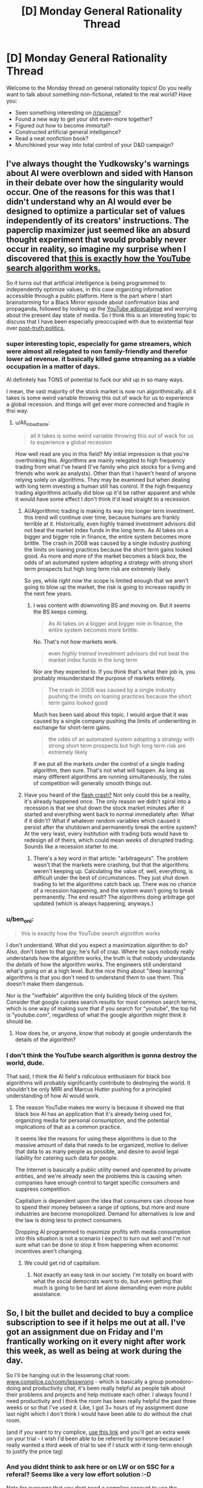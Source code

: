 #+TITLE: [D] Monday General Rationality Thread

* [D] Monday General Rationality Thread
:PROPERTIES:
:Author: AutoModerator
:Score: 20
:DateUnix: 1508771195.0
:DateShort: 2017-Oct-23
:END:
Welcome to the Monday thread on general rationality topics! Do you really want to talk about something non-fictional, related to the real world? Have you:

- Seen something interesting on [[/r/science]]?
- Found a new way to get your shit even-more together?
- Figured out how to become immortal?
- Constructed artificial general intelligence?
- Read a neat nonfiction book?
- Munchkined your way into total control of your D&D campaign?


** I've always thought the Yudkowsky's warnings about AI were overblown and sided with Hanson in their debate over how the singularity would occur. One of the reasons for this was that I didn't understand why an AI would ever be designed to optimize a particular set of values independently of its creators' instructions. The paperclip maximizer just seemed like an absurd thought experiment that would probably never occur in reality, so imagine my surprise when I discovered that [[https://youtu.be/BSpAWkQLlgM][this is exactly how the YouTube search algorithm works.]]

So it turns out that artificial intelligence is being programmed to independently optimize values, in this case organizing information accessible through a public platform. Here is the part where I start brainstorming for a Black Mirror episode about confirmation bias and propaganda, followed by looking up the [[https://youtu.be/Z7M7yyRDHGc][YouTube adpocalypse]] and worrying about the present day state of media. So I think this is an interesting topic to discuss that I have been especially preoccupied with due to existential fear over [[https://nyti.ms/2bz5Jr5][post-truth politics.]]
:PROPERTIES:
:Author: trekie140
:Score: 10
:DateUnix: 1508787882.0
:DateShort: 2017-Oct-23
:END:

*** super interesting topic, especially for game streamers, which were almost all relegated to non family-friendly and therefor lower ad revenue. it basically killed game streaming as a viable occupation in a matter of days.

AI definitely has TONS of potential to fuck our shit up in so many ways.

I mean, the vast majority of the stock market is now run algorithmically. all it takes is some weird variable throwing this out of wack for us to experience a global recession. and things will get ever more connected and fragile in thsi way.
:PROPERTIES:
:Author: wren42
:Score: 5
:DateUnix: 1508795726.0
:DateShort: 2017-Oct-24
:END:

**** u/All_in_bad_taste:
#+begin_quote
  all it takes is some weird variable throwing this out of wack for us to experience a global recession
#+end_quote

How well read are you in this field? My initial impression is that you're overthinking this. Algorithms are mainly relegated to high frequency trading from what I've heard (I've family who pick stocks for a living and friends who work as analysts). Other than that I haven't heard of anyone relying solely on algorithms. They may be examined but when dealing with long term investing a human still has control. If the high frequency trading algorithms actually did blow up it'd be rather apparent and while it would have some effect I don't think it'd lead straight to a recession.
:PROPERTIES:
:Author: All_in_bad_taste
:Score: 5
:DateUnix: 1508814655.0
:DateShort: 2017-Oct-24
:END:

***** AI/Algorithmic trading is making its way into longer term investment. this trend will continue over time, because humans are frankly terrible at it. Historically, even highly trained investment advisors did not beat the market index funds in the long term. As AI takes on a bigger and bigger role in finance, the entire system becomes more brittle. The crash in 2008 was caused by a single industry pushing the limits on loaning practices because the short term gains looked good. As more and more of the market becomes a black box, the odds of an automated system adopting a strategy with strong short term prospects but high long term risk are extremely likely.

So yes, while /right now/ the scope is limited enough that we aren't going to blow up the market, the risk is going to increase rapidly in the next few years.
:PROPERTIES:
:Author: wren42
:Score: 3
:DateUnix: 1508855223.0
:DateShort: 2017-Oct-24
:END:

****** I was content with downvoting BS and moving on. But it seems the BS keeps coming.

#+begin_quote
  As AI takes on a bigger and bigger role in finance, the entire system becomes more brittle.
#+end_quote

No. That's not how markets work.

#+begin_quote
  even /highly trained/ investment advisors did not beat the market index funds in the long term
#+end_quote

Nor are they expected to. If you think that's what their job is, you probably misunderstand the purpose of markets entirely.

#+begin_quote
  The crash in 2008 was caused by a single industry pushing the limits on loaning practices because the short term gains looked good
#+end_quote

Much has been said about this topic. I would argue that it was caused by a single company pushing the limits of underwriting in exchange for short-term gains.

#+begin_quote
  the odds of an automated system adopting a strategy with strong short term prospects but high long term risk are extremely likely
#+end_quote

If we put all the markets under the control of a single trading algorithm, then sure. That's not what will happen. As long as many different algorithms are running simultaneously, the rules of competition will generally smooth things out.
:PROPERTIES:
:Author: ben_oni
:Score: 2
:DateUnix: 1508888180.0
:DateShort: 2017-Oct-25
:END:


***** Have you heard of the [[http://www.barrons.com/articles/remembering-the-flash-crash-of-2015-1491920436][flash crash?]] Not only could this be a reality, it's already happened once. The only reason we didn't spiral into a recession is that we shut down the stock market minutes after it started and everything went back to normal immediately after. What if it didn't? What if whatever random variables which caused it persist after the shutdown and permanently break the entire system? At the very least, every institution with trading bots would have to redesign all of theirs, which could mean /weeks/ of disrupted trading. Sounds like a recession starter to me.
:PROPERTIES:
:Author: Frommerman
:Score: 5
:DateUnix: 1508884948.0
:DateShort: 2017-Oct-25
:END:

****** There's a key word in that article: "arbitrageurs". The problem wasn't that the markets were crashing, but that the algorithms weren't keeping up. Calculating the value of, well, everything, is difficult under the best of circumstances. They just shut down trading to let the algorithms catch back up. There was no chance of a recession happening, and the system wasn't going to break permanently. The end result? The algorithms doing arbitrage got updated (which is always happening, anyways.)
:PROPERTIES:
:Author: ben_oni
:Score: 2
:DateUnix: 1508888972.0
:DateShort: 2017-Oct-25
:END:


*** u/ben_oni:
#+begin_quote
  this is exactly how the YouTube search algorithm works
#+end_quote

I don't understand. What did you expect a maximization algorithm to do? Also, don't listen to that guy; he's full of crap. Where he says nobody really understands how the algorithm works, the truth is that nobody understands the /details/ of how the algorithm works. The engineers still understand what's going on at a high level. But the nice thing about "deep learning" algorithms is that you don't need to understand them to use them. This doesn't make them dangerous.

Nor is the "ineffable" algorithm the only building block of the system. Consider that google curates search results for most common search terms, which is one way of making sure that if you search for "youtube", the top hit is "youtube.com", regardless of what the google algorithm might think it should be.
:PROPERTIES:
:Author: ben_oni
:Score: 7
:DateUnix: 1508818888.0
:DateShort: 2017-Oct-24
:END:

**** How does he, or anyone, know that nobody at google understands the details of the algorithm?
:PROPERTIES:
:Author: appropriate-username
:Score: 4
:DateUnix: 1508862961.0
:DateShort: 2017-Oct-24
:END:


*** I don't think the YouTube search algorithm is gonna destroy the world, dude.

That said, I think the AI field's /ridiculous/ enthusiasm for black box algorithms will probably significantly contribute to destroying the world. It shouldn't be only MIRI and Marcus Hutter pushing for a principled understanding of how AI would work.
:PROPERTIES:
:Score: 2
:DateUnix: 1509033751.0
:DateShort: 2017-Oct-26
:END:

**** The reason YouTube makes me worry is because it showed me that black box AI has an application that it's already being used for, organizing media for personal consumption, and the potential implications of that as a common practice.

It seems like the reasons for using these algorithms is due to the massive amount of data that needs to be organized, motive to deliver that data to as many people as possible, and desire to avoid legal liability for catering such data for people.

The Internet is basically a public utility owned and operated by private entities, and we're already seen the problems this is causing when companies have enough control to target specific consumers and suppress competition.

Capitalism is dependent upon the idea that consumers can choose how to spend their money between a range of options, but more and more industries are become monopolized. Demand for alternatives is low and the law is doing less to protect consumers.

Dropping AI programmed to maximize profits with media consumption into this situation is not a scenario I expect to turn out well and I'm not sure what can be done to stop it from happening when economic incentives aren't changing.
:PROPERTIES:
:Author: trekie140
:Score: 1
:DateUnix: 1509039809.0
:DateShort: 2017-Oct-26
:END:

***** We could get rid of capitalism.
:PROPERTIES:
:Score: 1
:DateUnix: 1509040492.0
:DateShort: 2017-Oct-26
:END:

****** Not exactly an easy task in our society. I'm totally on board with what the social democrats want to do, but even getting that much is going to be hard let alone demanding even more public assistance.
:PROPERTIES:
:Author: trekie140
:Score: 1
:DateUnix: 1509042947.0
:DateShort: 2017-Oct-26
:END:


** So, I bit the bullet and decided to buy a complice subscription to see if it helps me out at all. I've got an assignment due on Friday and I'm frantically working on it every night after work this week, as well as being at work during the day.

So I'll be hanging out in the lesswrong chat room: [[http://www.complice.co/room/lesswrong][www.complice.co/room/lesswrong]] - which is basically a group pomodoro-doing and productivity chat, it's been really helpful as people talk about their problems and projects and help motivate each other. I always found I need productivity and I think the room has been really helpful the past three weeks or so that I've used it. Like, I got 3+ hours of my assignment done last night which I don't think I would have been able to do without the chat room.

(and if you want to try complice, [[https://complice.co/?r=uv93q4n34x][use this link]] and you'll get an extra week on your trial - I wish I'd been able to be referred by someone because I really wanted a third week of trial to see if I stuck with it long-term enough to justify the price tag)
:PROPERTIES:
:Author: MagicWeasel
:Score: 8
:DateUnix: 1508798290.0
:DateShort: 2017-Oct-24
:END:

*** And you didnt think to ask here or on LW or on SSC for a referal? Seems like a very low effort solution :-D

Note for everyone that you dont need a complice account to use the chatroom. Previous discussions about LW productivity chatroom: [[http://lesswrong.com/lw/lqz/announcing_the_complice_less_wrong_study_hall/]]
:PROPERTIES:
:Author: SvalbardCaretaker
:Score: 2
:DateUnix: 1508836481.0
:DateShort: 2017-Oct-24
:END:

**** I was linked to the chatroom on facebook (brain debugging discussion) and didn't realise that there was a being-signed-up-by-someone bonus.

I'm in there at the moment, if you happen to be too.
:PROPERTIES:
:Author: MagicWeasel
:Score: 2
:DateUnix: 1508837122.0
:DateShort: 2017-Oct-24
:END:

***** I ... have planned on joining for a couple years now, but social anxiety and stuff make it hard. Today is not a good day for me - I'll come back to you.
:PROPERTIES:
:Author: SvalbardCaretaker
:Score: 5
:DateUnix: 1508837183.0
:DateShort: 2017-Oct-24
:END:

****** Awwwwww <3

I had a crummy day today too but I have an assignment due in 3 days and it is taking longer than I thought possible, so I'm trying to do 6 pomos after work like I did yesterday (I was a pomo beast back then).
:PROPERTIES:
:Author: MagicWeasel
:Score: 3
:DateUnix: 1508837239.0
:DateShort: 2017-Oct-24
:END:
